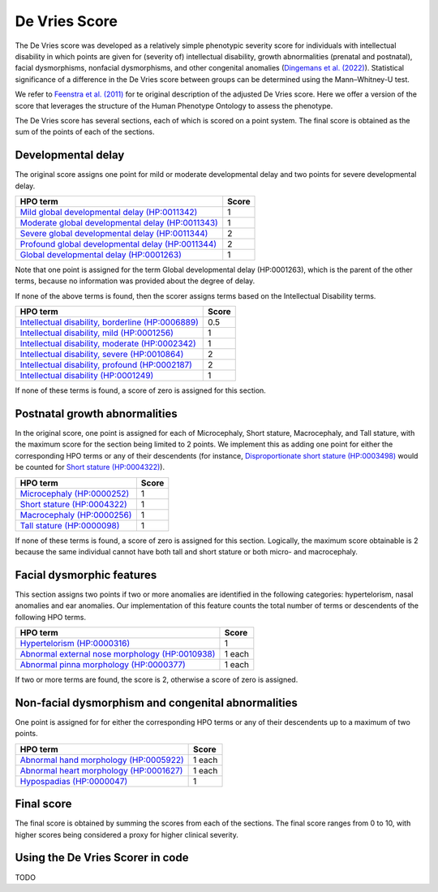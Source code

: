 .. _devries:

==============
De Vries Score
==============


The De Vries score was developed as a relatively simple phenotypic severity
score for individuals with intellectual disability in which points are given
for (severity of) intellectual disability,
growth abnormalities (prenatal and postnatal), facial dysmorphisms,
nonfacial dysmorphisms, and other congenital anomalies
(`Dingemans et al. (2022) <https://pubmed.ncbi.nlm.nih.gov/36182950/>`_).
Statistical significance of a difference in the De Vries score between groups can be
determined using the Mann–Whitney-U test.

We refer to `Feenstra et al. (2011) <https://pubmed.ncbi.nlm.nih.gov/21712853/>`_ for
te original description of the adjusted De Vries score. Here we offer a version of the
score that leverages the structure of the Human Phenotype Ontology to assess the phenotype.

The De Vries score has several sections, each of which is scored on a point system. The
final score is obtained as the sum of the points of each of the sections.

Developmental delay
~~~~~~~~~~~~~~~~~~~

The original score assigns one point for mild or moderate developmental delay
and two points for severe developmental delay.

+----------------------------------------------------------------------------------------------------------+-----------+
| HPO term                                                                                                 | Score     |
+==========================================================================================================+===========+
| `Mild global developmental delay (HP:0011342) <https://hpo.jax.org/browse/term/HP:0011342>`_             | 1         |
+----------------------------------------------------------------------------------------------------------+-----------+
| `Moderate global developmental delay (HP:0011343)  <https://hpo.jax.org/browse/term/HP:0011343>`_        | 1         |
+----------------------------------------------------------------------------------------------------------+-----------+
| `Severe global developmental delay (HP:0011344)  <https://hpo.jax.org/browse/term/HP:0011344>`_          | 2         |
+----------------------------------------------------------------------------------------------------------+-----------+
| `Profound global developmental delay (HP:0011344)  <https://hpo.jax.org/browse/term/HP:0012736>`_        | 2         |
+----------------------------------------------------------------------------------------------------------+-----------+
| `Global developmental delay (HP:0001263)  <https://hpo.jax.org/browse/term/HP:0012736>`_                 | 1         |
+----------------------------------------------------------------------------------------------------------+-----------+

Note that one point is assigned for the term Global developmental delay (HP:0001263), which is the
parent of the other terms, because no information was provided about the degree of delay.

If none of the above terms is found, then the scorer assigns terms based on the Intellectual Disability terms.

+----------------------------------------------------------------------------------------------------------+-----------+
| HPO term                                                                                                 | Score     |
+==========================================================================================================+===========+
| `Intellectual disability, borderline (HP:0006889) <https://hpo.jax.org/browse/term/HP:0006889>`_         | 0.5       |
+----------------------------------------------------------------------------------------------------------+-----------+
| `Intellectual disability, mild (HP:0001256)  <https://hpo.jax.org/browse/term/HP:0001256>`_              | 1         |
+----------------------------------------------------------------------------------------------------------+-----------+
| `Intellectual disability, moderate (HP:0002342)  <https://hpo.jax.org/browse/term/HP:0002342>`_          | 1         |
+----------------------------------------------------------------------------------------------------------+-----------+
| `Intellectual disability, severe (HP:0010864)  <https://hpo.jax.org/browse/term/HP:0010864>`_            | 2         |
+----------------------------------------------------------------------------------------------------------+-----------+
| `Intellectual disability, profound (HP:0002187)  <https://hpo.jax.org/browse/term/HP:0002187>`_          | 2         |
+----------------------------------------------------------------------------------------------------------+-----------+
| `Intellectual disability (HP:0001249)  <https://hpo.jax.org/browse/term/HP:0001249>`_                    | 1         |
+----------------------------------------------------------------------------------------------------------+-----------+

If none of these terms is found, a score of zero is assigned for this section.


Postnatal growth abnormalities
~~~~~~~~~~~~~~~~~~~~~~~~~~~~~~

In the original score, one point is assigned for each of Microcephaly, Short stature, Macrocephaly, and Tall stature,
with the maximum score for the section being limited to 2 points. We implement this as adding one point for either the
corresponding HPO terms or any of their descendents (for instance, `Disproportionate short stature (HP:0003498) <https://hpo.jax.org/browse/term/HP:0003498>`_ would
be counted for `Short stature (HP:0004322) <https://hpo.jax.org/browse/term/HP:0004322>`_).

+----------------------------------------------------------------------------------------------------------+-----------+
| HPO term                                                                                                 | Score     |
+==========================================================================================================+===========+
| `Microcephaly (HP:0000252) <https://hpo.jax.org/browse/term/HP:0000252>`_                                | 1         |
+----------------------------------------------------------------------------------------------------------+-----------+
| `Short stature (HP:0004322) <https://hpo.jax.org/browse/term/HP:0004322>`_                               | 1         |
+----------------------------------------------------------------------------------------------------------+-----------+
| `Macrocephaly (HP:0000256)  <https://hpo.jax.org/browse/term/HP:0000256>`_                               | 1         |
+----------------------------------------------------------------------------------------------------------+-----------+
| `Tall stature (HP:0000098)  <https://hpo.jax.org/browse/term/HP:0010864>`_                               | 1         |
+----------------------------------------------------------------------------------------------------------+-----------+

If none of these terms is found, a score of zero is assigned for this section. Logically, the maximum score obtainable
is 2 because the same individual cannot have both tall and short stature or both micro- and macrocephaly.


Facial dysmorphic features
~~~~~~~~~~~~~~~~~~~~~~~~~~

This section assigns two points if two or more anomalies are identified in the following
categories: hypertelorism, nasal anomalies and ear anomalies. Our implementation of this feature counts the total
number of terms or descendents of the following HPO terms.

+----------------------------------------------------------------------------------------------------------+-----------+
| HPO term                                                                                                 | Score     |
+==========================================================================================================+===========+
| `Hypertelorism (HP:0000316) <https://hpo.jax.org/browse/term/HP:0000316>`_                               | 1         |
+----------------------------------------------------------------------------------------------------------+-----------+
| `Abnormal external nose morphology (HP:0010938) <https://hpo.jax.org/browse/term/HP:0010938>`_           | 1 each    |
+----------------------------------------------------------------------------------------------------------+-----------+
| `Abnormal pinna morphology (HP:0000377)  <https://hpo.jax.org/browse/term/HP:0000377>`_                  | 1  each   |
+----------------------------------------------------------------------------------------------------------+-----------+

If two or more terms are found, the score is 2, otherwise a score of zero is assigned.


Non-facial dysmorphism and congenital abnormalities
~~~~~~~~~~~~~~~~~~~~~~~~~~~~~~~~~~~~~~~~~~~~~~~~~~~
One point is assigned for for either the
corresponding HPO terms or any of their descendents up to a maximum of two points.

+----------------------------------------------------------------------------------------------------------+-----------+
| HPO term                                                                                                 | Score     |
+==========================================================================================================+===========+
| `Abnormal hand morphology (HP:0005922) <https://hpo.jax.org/browse/term/HP:0005922>`_                    | 1  each   |
+----------------------------------------------------------------------------------------------------------+-----------+
| `Abnormal heart morphology (HP:0001627) <https://hpo.jax.org/browse/term/HP:0001627>`_                   | 1  each   |
+----------------------------------------------------------------------------------------------------------+-----------+
| `Hypospadias (HP:0000047)  <https://hpo.jax.org/browse/term/HP:0000047>`_                                | 1         |
+----------------------------------------------------------------------------------------------------------+-----------+

Final score
~~~~~~~~~~~

The final score is obtained by summing the scores from each of the sections. The final score ranges from 0 to 10, with
higher scores being considered a proxy for higher clinical severity.


Using the De Vries Scorer in code
~~~~~~~~~~~~~~~~~~~~~~~~~~~~~~~~~

TODO


